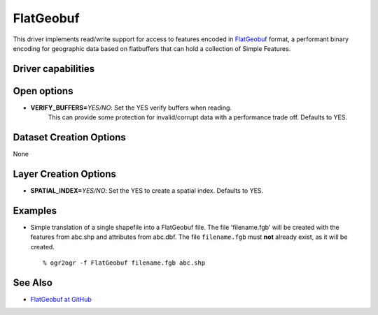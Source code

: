 .. _vector.flatgeobuf:

FlatGeobuf
==========

.. versionadded:: 3.1

.. shortname:: ``FlatGeobuf``

This driver implements read/write support for access to features encoded
in `FlatGeobuf <https://github.com/bjornharrtell/flatgeobuf>`__ format, a
performant binary encoding for geographic data based on flatbuffers that
can hold a collection of Simple Features.

Driver capabilities
-------------------

.. supports_create::

.. supports_georeferencing::

.. supports_virtualio::

Open options
------------

-  **VERIFY_BUFFERS=**\ *YES/NO*: Set the YES verify buffers when reading.
    This can provide some protection for invalid/corrupt data with a performance
    trade off. Defaults to YES.

Dataset Creation Options
------------------------

None

Layer Creation Options
----------------------

-  **SPATIAL_INDEX=**\ *YES/NO*: Set the YES to create a
   spatial index. Defaults to YES.

Examples
--------
-  Simple translation of a single shapefile into a FlatGeobuf file. The file
   'filename.fgb' will be created with the features from abc.shp and attributes
   from abc.dbf. The file ``filename.fgb`` must **not** already exist,
   as it will be created.

   ::

      % ogr2ogr -f FlatGeobuf filename.fgb abc.shp

See Also
--------

-  `FlatGeobuf at GitHub <https://github.com/bjornharrtell/flatgeobuf>`__
